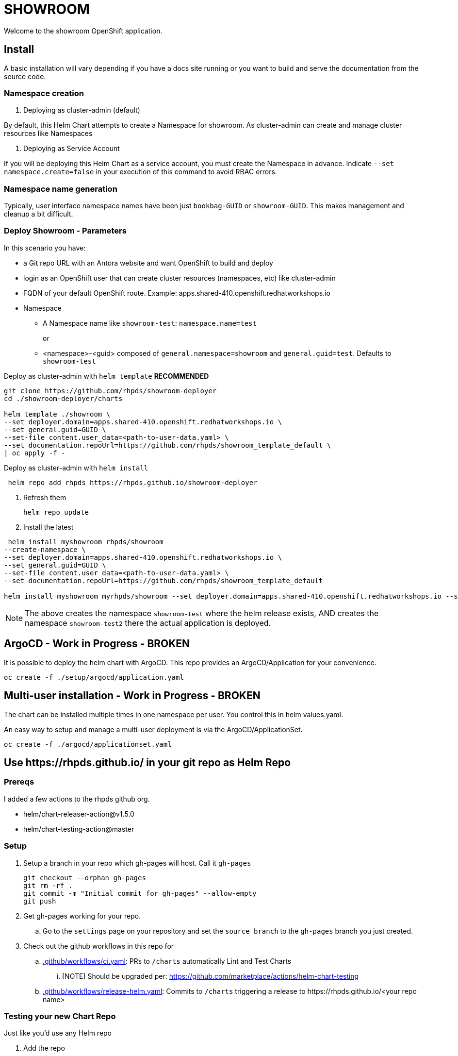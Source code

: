 = SHOWROOM

Welcome to the showroom OpenShift application.

== Install

A basic installation will vary depending if you have a docs site running or you want to build and serve
the documentation from the source code.

=== Namespace creation

. Deploying as cluster-admin (default)

By default, this Helm Chart attempts to create a Namespace for showroom.
As cluster-admin can create and manage cluster resources like Namespaces

. Deploying as Service Account

If you will be deploying this Helm Chart as a service account, you must create the Namespace in advance.
Indicate `--set namespace.create=false` in your execution of this command to avoid RBAC errors.

=== Namespace name generation

Typically, user interface namespace names have been just `bookbag-GUID` or `showroom-GUID`.
This makes management and cleanup a bit difficult.

=== Deploy Showroom - Parameters


In this scenario you have:

* a Git repo URL with an Antora website and want OpenShift to build and deploy
* login as an OpenShift user that can create cluster resources (namespaces, etc) like cluster-admin
* FQDN of your default OpenShift route.
Example: apps.shared-410.openshift.redhatworkshops.io
* Namespace
** A Namespace name like `showroom-test`: `namespace.name=test`
+
or
+
** <namespace>-<guid> composed of `general.namespace=showroom` and `general.guid=test`.
Defaults to `showroom-test`

.Deploy as cluster-admin with `helm template` *RECOMMENDED*
```
git clone https://github.com/rhpds/showroom-deployer
cd ./showroom-deployer/charts

helm template ./showroom \
--set deployer.domain=apps.shared-410.openshift.redhatworkshops.io \
--set general.guid=GUID \
--set-file content.user_data=<path-to-user-data.yaml> \
--set documentation.repoUrl=https://github.com/rhpds/showroom_template_default \
| oc apply -f -
```

.Deploy as cluster-admin with `helm install`
```
 helm repo add rhpds https://rhpds.github.io/showroom-deployer
```
. Refresh them

 helm repo update

. Install the latest
```
 helm install myshowroom rhpds/showroom
--create-namespace \
--set deployer.domain=apps.shared-410.openshift.redhatworkshops.io \
--set general.guid=GUID \
--set-file content.user_data=<path-to-user-data.yaml> \
--set documentation.repoUrl=https://github.com/rhpds/showroom_template_default

helm install myshowroom myrhpds/showroom --set deployer.domain=apps.shared-410.openshift.redhatworkshops.io --set general.guid=test --set-file content.user_data=/Users/jmaltin/tmp/azure-user-data.yaml --debug --create-namespace --set namespace.create=false
```

NOTE: The above creates the namespace `showroom-test` where the helm release exists, AND creates the namespace `showroom-test2` there the actual application is deployed.

== ArgoCD - *Work in Progress* - BROKEN

It is possible to deploy the helm chart with ArgoCD.
This repo provides an ArgoCD/Application for your convenience.

```
oc create -f ./setup/argocd/application.yaml
```

== Multi-user installation - *Work in Progress* - BROKEN

The chart can be installed multiple times in one namespace per user. You control this in helm values.yaml.

An easy way to setup and manage a multi-user deployment is via the ArgoCD/ApplicationSet.

```
oc create -f ./argocd/applicationset.yaml
```

== Use \https://rhpds.github.io/ in your git repo as Helm Repo

=== Prereqs

I added a few actions to the rhpds github org.

* helm/chart-releaser-action@v1.5.0
* helm/chart-testing-action@master

=== Setup

. Setup a branch in your repo which gh-pages will host.
Call it `gh-pages`
+
----
git checkout --orphan gh-pages
git rm -rf .
git commit -m "Initial commit for gh-pages" --allow-empty
git push
----
. Get gh-pages working for your repo.
.. Go to the `settings` page on your repository and set the `source branch` to the `gh-pages` branch you just created.
. Check out the github workflows in this repo for
.. link:.github/workflows/ci.yaml[.github/workflows/ci.yaml]: PRs to `/charts` automatically Lint and Test Charts
... [NOTE] Should be upgraded per: https://github.com/marketplace/actions/helm-chart-testing
.. link:.github/workflows/release-helm.yaml[.github/workflows/release-helm.yaml]: Commits to `/charts` triggering a release to \https://rhpds.github.io/<your repo name>

=== Testing your new Chart Repo

Just like you'd use any Helm repo

. Add the repo

 helm repo add myrhpds https://rhpds.github.io/showroom-deployer

. Refresh them

 helm repo update

. Install the latest

 helm install showroom <lots of parameters>

== TODO

. Basic AgD Integration
. Test applicationSet
. for dedicated OCP cluster, just install helm chart (?)
. ssh to bastion automatically if set
